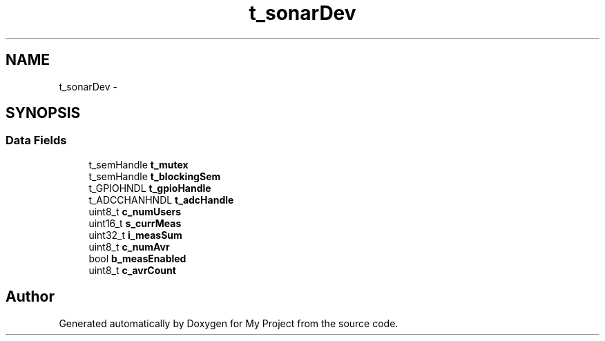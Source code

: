 .TH "t_sonarDev" 3 "Sun Mar 2 2014" "My Project" \" -*- nroff -*-
.ad l
.nh
.SH NAME
t_sonarDev \- 
.SH SYNOPSIS
.br
.PP
.SS "Data Fields"

.in +1c
.ti -1c
.RI "t_semHandle \fBt_mutex\fP"
.br
.ti -1c
.RI "t_semHandle \fBt_blockingSem\fP"
.br
.ti -1c
.RI "t_GPIOHNDL \fBt_gpioHandle\fP"
.br
.ti -1c
.RI "t_ADCCHANHNDL \fBt_adcHandle\fP"
.br
.ti -1c
.RI "uint8_t \fBc_numUsers\fP"
.br
.ti -1c
.RI "uint16_t \fBs_currMeas\fP"
.br
.ti -1c
.RI "uint32_t \fBi_measSum\fP"
.br
.ti -1c
.RI "uint8_t \fBc_numAvr\fP"
.br
.ti -1c
.RI "bool \fBb_measEnabled\fP"
.br
.ti -1c
.RI "uint8_t \fBc_avrCount\fP"
.br
.in -1c

.SH "Author"
.PP 
Generated automatically by Doxygen for My Project from the source code\&.
